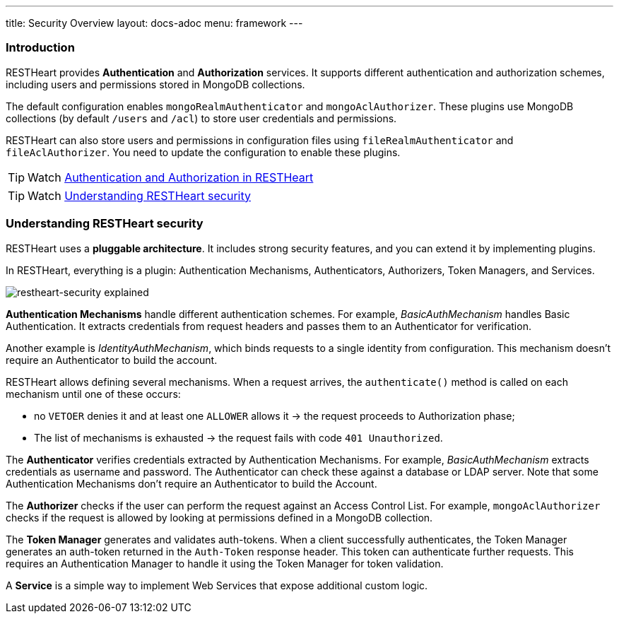 ---
title: Security Overview
layout: docs-adoc
menu: framework
---

=== Introduction

RESTHeart provides **Authentication** and **Authorization** services. It supports different authentication and authorization schemes, including users and permissions stored in MongoDB collections.

The default configuration enables `mongoRealmAuthenticator` and `mongoAclAuthorizer`. These plugins use MongoDB collections (by default `/users` and `/acl`) to store user credentials and permissions.

RESTHeart can also store users and permissions in configuration files using `fileRealmAuthenticator` and `fileAclAuthorizer`. You need to update the configuration to enable these plugins.

TIP: Watch link:https://www.youtube.com/watch?v=QVk0aboHayM&t=77s[Authentication and Authorization in RESTHeart]

TIP: Watch link:https://www.youtube.com/watch?v=QVk0aboHayM&t=123s[Understanding RESTHeart security]

=== Understanding RESTHeart security

RESTHeart uses a **pluggable architecture**. It includes strong security features, and you can extend it by implementing plugins.

In RESTHeart, everything is a plugin: Authentication Mechanisms, Authenticators, Authorizers, Token Managers, and Services.

[img-fluid]
image::/images/restheart-security-explained.png[restheart-security explained]

**Authentication Mechanisms** handle different authentication schemes.
For example, _BasicAuthMechanism_ handles Basic Authentication. It extracts credentials from request headers and passes them to an Authenticator for verification.

Another example is _IdentityAuthMechanism_, which binds requests to a single identity from configuration. This mechanism doesn't require an Authenticator to build the account.

RESTHeart allows defining several mechanisms. When a request arrives, the `authenticate()` method is called on each mechanism until one of these occurs:

-   no `VETOER` denies it and at least one `ALLOWER` allows it &#8594; the request proceeds to Authorization phase;
-   The list of mechanisms is exhausted &#8594; the request fails with code `401 Unauthorized`.

The **Authenticator** verifies credentials extracted by Authentication Mechanisms. For example, _BasicAuthMechanism_ extracts credentials as username and password. The Authenticator can check these against a database or LDAP server. Note that some Authentication Mechanisms don't require an Authenticator to build the Account.

The **Authorizer** checks if the user can perform the request against an Access Control List. For example, `mongoAclAuthorizer` checks if the request is allowed by looking at permissions defined in a MongoDB collection.

The **Token Manager** generates and validates auth-tokens. When a client successfully authenticates, the Token Manager generates an auth-token returned in the `Auth-Token` response header. This token can authenticate further requests. This requires an Authentication Manager to handle it using the Token Manager for token validation.

A **Service** is a simple way to implement Web Services that expose additional custom logic.

